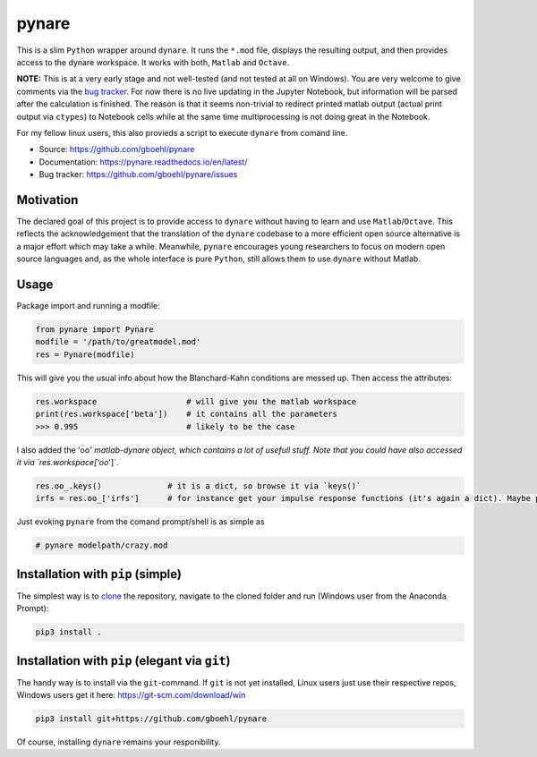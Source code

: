 pynare
======

This is a slim ``Python`` wrapper around ``dynare``. It runs the ``*.mod`` file, displays the resulting output, and then provides access to the dynare workspace. It works with both, ``Matlab`` and ``Octave``.

**NOTE:** This is at a very early stage and not well-tested (and not tested at all on Windows). You are very welcome to give comments via the `bug tracker <https://github.com/gboehl/pynare/issues>`_. For now there is no live updating in the Jupyter Notebook, but information will be parsed after the calculation is finished. The reason is that it seems non-trivial to redirect printed matlab output (actual print output via ``ctypes``\ ) to Notebook cells while at the same time multiprocessing is not doing great in the Notebook.

For my fellow linux users, this also provieds a script to execute ``dynare`` from comand line.


- Source: https://github.com/gboehl/pynare
- Documentation: https://pynare.readthedocs.io/en/latest/
- Bug tracker: https://github.com/gboehl/pynare/issues

Motivation
----------

The declared goal of this project is to provide access to ``dynare`` without having to learn and use ``Matlab``\ /\ ``Octave``. This reflects the acknowledgement that the translation of the ``dynare`` codebase to a more efficient open source alternative is a major effort which may take a while. Meanwhile, ``pynare`` encourages young researchers to focus on modern open source languages and, as the whole interface is pure ``Python``\ , still allows them to use ``dynare`` without Matlab.

Usage
-----

Package import and running a modfile:

.. code-block::

   from pynare import Pynare
   modfile = '/path/to/greatmodel.mod'
   res = Pynare(modfile)

This will give you the usual info about how the Blanchard-Kahn conditions are messed up. Then access the attributes:

.. code-block::

   res.workspace                   # will give you the matlab workspace
   print(res.workspace['beta'])    # it contains all the parameters
   >>> 0.995                       # likely to be the case

I also added the 'oo\ *' matlab-dynare object, which contains a lot of usefull stuff. Note that you could have also accessed it via `res.workspace['oo*\ ']`.

.. code-block::

   res.oo_.keys()              # it is a dict, so browse it via `keys()`
   irfs = res.oo_['irfs']      # for instance get your impulse response functions (it's again a dict). Maybe plot them?

Just evoking ``pynare`` from the comand prompt/shell is as simple as

.. code-block::

   # pynare modelpath/crazy.mod

Installation with ``pip`` (simple)
--------------------------------------

The simplest way is to `clone <https://github.com/gboehl/pynare/archive/master.zip>`_ the repository, navigate to the cloned folder and run (Windows user from the Anaconda Prompt):

.. code-block::

   pip3 install .

Installation with ``pip`` (elegant via ``git``\ )
-------------------------------------------------------

The handy way is to install via the ``git``\ -command. If ``git`` is not yet installed, Linux users just use their respective repos, Windows users get it here: https://git-scm.com/download/win

.. code-block::

   pip3 install git+https://github.com/gboehl/pynare

Of course, installing ``dynare`` remains your responibility.

